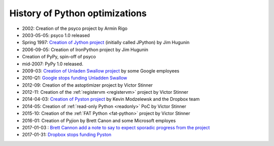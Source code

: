 *******************************
History of Python optimizations
*******************************

* 2002: Creation of the psyco project by Armin Rigo
* 2003-05-05: psyco 1.0 released
* Spring 1997: `Creation of Jython project
  <http://hugunin.net/story_of_jython.html>`_ (initially called JPython) by Jim
  Hugunin
* 2006-09-05: Creation of IronPython project by Jim Hugunin
* Creation of PyPy, spin-off of psyco
* mid-2007: PyPy 1.0 released.
* 2009-03: `Creation of Unladen Swallow project <https://en.wikipedia.org/wiki/CPython#Unladen_Swallow>`_ by some Google employees
* 2010-Q1: `Google stops funding Unladden Swallow <http://qinsb.blogspot.com/2011/03/unladen-swallow-retrospective.html>`_
* 2012-09: Creation of the astoptimizer project by Victor Stinner
* 2012-11: Creation of the :ref:`registervm <registervm>` project by
  Victor Stinner
* 2014-04-03: `Creation of Pyston project <https://blogs.dropbox.com/tech/2014/04/introducing-pyston-an-upcoming-jit-based-python-implementation/>`_ by Kevin Modzelewsk and the Dropbox team
* 2014-05: Creation of :ref:`read-only Python <readonly>` PoC by Victor Stinner
* 2015-10: Creation of the :ref:`FAT Python <fat-python>` project
  by Victor Stinner
* 2016-01: Creation of Pyjion by Brett Canon and some Microsoft employes
* 2017-01-03 : `Brett Cannon add a note to say to expect sporadic progress from the project <https://github.com/Microsoft/Pyjion/blob/488d7498f14667c34af291deca87cff6f9cb2507/README.md#a-note-on-development>`_
* 2017-01-31: `Dropbox stops funding Pyston <https://blog.pyston.org/2017/01/31/pyston-0-6-1-released-and-future-plans/>`_
